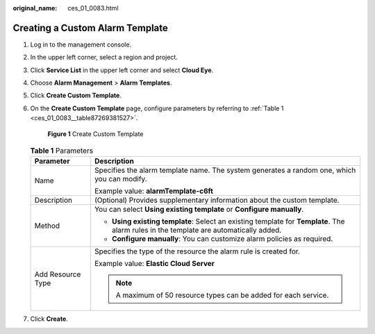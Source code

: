 :original_name: ces_01_0083.html

.. _ces_01_0083:

Creating a Custom Alarm Template
================================

#. Log in to the management console.

#. In the upper left corner, select a region and project.

#. Click **Service List** in the upper left corner and select **Cloud Eye**.

#. Choose **Alarm Management** > **Alarm Templates**.

#. Click **Create Custom Template**.

#. On the **Create Custom Template** page, configure parameters by referring to :ref:`Table 1 <ces_01_0083__table87269381527>`.


   .. figure:: /_static/images/en-us_image_0000001645251798.png
      :alt: **Figure 1** Create Custom Template

      **Figure 1** Create Custom Template

   .. _ces_01_0083__table87269381527:

   .. table:: **Table 1** Parameters

      +-----------------------------------+----------------------------------------------------------------------------------------------------------------------------------------+
      | Parameter                         | Description                                                                                                                            |
      +===================================+========================================================================================================================================+
      | Name                              | Specifies the alarm template name. The system generates a random one, which you can modify.                                            |
      |                                   |                                                                                                                                        |
      |                                   | Example value: **alarmTemplate-c6ft**                                                                                                  |
      +-----------------------------------+----------------------------------------------------------------------------------------------------------------------------------------+
      | Description                       | (Optional) Provides supplementary information about the custom template.                                                               |
      +-----------------------------------+----------------------------------------------------------------------------------------------------------------------------------------+
      | Method                            | You can select **Using existing template** or **Configure manually**.                                                                  |
      |                                   |                                                                                                                                        |
      |                                   | -  **Using existing template**: Select an existing template for **Template**. The alarm rules in the template are automatically added. |
      |                                   | -  **Configure manually**: You can customize alarm policies as required.                                                               |
      +-----------------------------------+----------------------------------------------------------------------------------------------------------------------------------------+
      | Add Resource Type                 | Specifies the type of the resource the alarm rule is created for.                                                                      |
      |                                   |                                                                                                                                        |
      |                                   | Example value: **Elastic Cloud Server**                                                                                                |
      |                                   |                                                                                                                                        |
      |                                   | .. note::                                                                                                                              |
      |                                   |                                                                                                                                        |
      |                                   |    A maximum of 50 resource types can be added for each service.                                                                       |
      +-----------------------------------+----------------------------------------------------------------------------------------------------------------------------------------+

#. Click **Create**.
